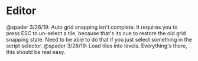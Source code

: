 * Editor
@spader 3/26/19: Auto grid snapping isn't complete. It requires you to press ESC
to un-select a tile, because that's its cue to restore the old grid snapping
state. Need to be able to do that if you just select something in the script
selector. 
@spader 3/26/19: Load tiles into levels. Everything's there, this should be real
easy.
